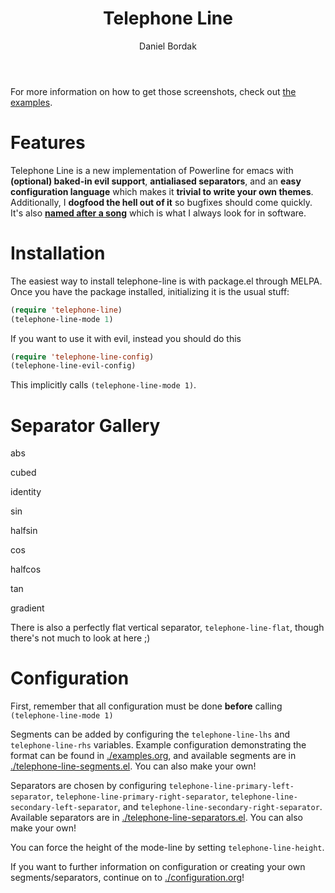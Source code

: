 #+Title: Telephone Line
#+Author: Daniel Bordak

[[http://www.gnu.org/licenses/gpl-3.0.txt][file:https://img.shields.io/badge/license-GPL_3-green.svg]]
[[http://melpa.org/#/telephone-line][file:http://melpa.org/packages/telephone-line-badge.svg]]
[[http://stable.melpa.org/#/telephone-line][file:http://stable.melpa.org/packages/telephone-line-badge.svg]]

[[./screenshots/abs.png]]

[[./screenshots/cubed.png]]

[[./screenshots/gradient.png]]

[[./screenshots/rainbow.png]]

For more information on how to get those screenshots, check out [[./examples.org][the examples]].

* Features

Telephone Line is a new implementation of Powerline for emacs with
*(optional) baked-in evil support*, *antialiased separators*, and an
*easy configuration language* which makes it *trivial to write your
own themes*. Additionally, I *dogfood the hell out of it* so bugfixes
should come quickly. It's also *[[https://www.youtube.com/watch?v=77R1Wp6Y_5Y][named after a song]]* which is what I
always look for in software.

* Installation

The easiest way to install telephone-line is with package.el through
MELPA. Once you have the package installed, initializing it is the
usual stuff:

#+begin_src emacs-lisp
(require 'telephone-line)
(telephone-line-mode 1)
#+end_src

If you want to use it with evil, instead you should do this

#+begin_src emacs-lisp
(require 'telephone-line-config)
(telephone-line-evil-config)
#+end_src

This implicitly calls ~(telephone-line-mode 1)~.

* Separator Gallery

abs

[[./screenshots/separators/telephone-line-abs-left.png]]
[[./screenshots/separators/telephone-line-abs-hollow-left.png]]

cubed

[[./screenshots/separators/telephone-line-cubed-left.png]]
[[./screenshots/separators/telephone-line-cubed-hollow-left.png]]

identity

[[./screenshots/separators/telephone-line-identity-left.png]]
[[./screenshots/separators/telephone-line-identity-hollow-left.png]]

sin

[[./screenshots/separators/telephone-line-sin-left.png]]
[[./screenshots/separators/telephone-line-sin-hollow-left.png]]

halfsin

[[./screenshots/separators/telephone-line-halfsin-left.png]]
[[./screenshots/separators/telephone-line-halfsin-hollow-left.png]]

cos

[[./screenshots/separators/telephone-line-cos-left.png]]
[[./screenshots/separators/telephone-line-cos-hollow-left.png]]

halfcos

[[./screenshots/separators/telephone-line-halfcos-left.png]]
[[./screenshots/separators/telephone-line-halfcos-hollow-left.png]]

tan

[[./screenshots/separators/telephone-line-tan-left.png]]
[[./screenshots/separators/telephone-line-tan-hollow-left.png]]

gradient

[[./screenshots/separators/telephone-line-gradient.png]]

There is also a perfectly flat vertical separator,
~telephone-line-flat~, though there's not much to look at here ;)

* Configuration

First, remember that all configuration must be done *before* calling
~(telephone-line-mode 1)~

Segments can be added by configuring the ~telephone-line-lhs~ and
~telephone-line-rhs~ variables. Example configuration demonstrating
the format can be found in [[./examples.org]], and available segments are
in [[./telephone-line-segments.el]]. You can also make your own!

Separators are chosen by configuring
~telephone-line-primary-left-separator~,
~telephone-line-primary-right-separator~,
~telephone-line-secondary-left-separator~, and
~telephone-line-secondary-right-separator~. Available separators are
in [[./telephone-line-separators.el]]. You can also make your own!

You can force the height of the mode-line by setting
~telephone-line-height~.

If you want to further information on configuration or creating your
own segments/separators, continue on to [[./configuration.org]]!
